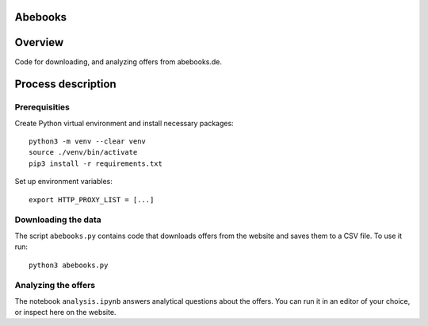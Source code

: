 Abebooks
================

Overview
========

Code for downloading, and analyzing offers from abebooks.de.

Process description
===================

Prerequisities
--------------

Create Python virtual environment and install necessary packages::

    python3 -m venv --clear venv
    source ./venv/bin/activate
    pip3 install -r requirements.txt


Set up environment variables::
    
    export HTTP_PROXY_LIST = [...]

Downloading the data
------------------------------------------------------

The script ``abebooks.py`` contains code that downloads offers from the website and saves them to a CSV file. To use it run::

    python3 abebooks.py

Analyzing the offers
------------------------------------------------------

The notebook ``analysis.ipynb`` answers analytical questions about the offers. You can run it in an editor of your choice, or inspect here on the website.
